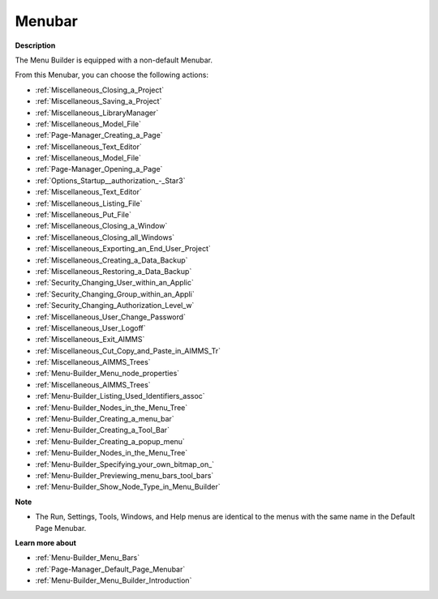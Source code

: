 

.. _Menu-Builder_Menu_Builder_-_Menubar:


Menubar
=======

**Description** 

The Menu Builder is equipped with a non-default Menubar.

From this Menubar, you can choose the following actions:

*	:ref:`Miscellaneous_Closing_a_Project`  
*	:ref:`Miscellaneous_Saving_a_Project`  
*	:ref:`Miscellaneous_LibraryManager`  
*	:ref:`Miscellaneous_Model_File` 
*	:ref:`Page-Manager_Creating_a_Page`  
*	:ref:`Miscellaneous_Text_Editor` 
*	:ref:`Miscellaneous_Model_File` 
*	:ref:`Page-Manager_Opening_a_Page` 
*	:ref:`Options_Startup__authorization_-_Star3` 
*	:ref:`Miscellaneous_Text_Editor` 
*	:ref:`Miscellaneous_Listing_File`  
*	:ref:`Miscellaneous_Put_File`  
*	:ref:`Miscellaneous_Closing_a_Window`  
*	:ref:`Miscellaneous_Closing_all_Windows`  
*	:ref:`Miscellaneous_Exporting_an_End_User_Project` 
*	:ref:`Miscellaneous_Creating_a_Data_Backup`  
*	:ref:`Miscellaneous_Restoring_a_Data_Backup` 
*	:ref:`Security_Changing_User_within_an_Applic` 
*	:ref:`Security_Changing_Group_within_an_Appli` 
*	:ref:`Security_Changing_Authorization_Level_w` 
*	:ref:`Miscellaneous_User_Change_Password` 
*	:ref:`Miscellaneous_User_Logoff`  
*	:ref:`Miscellaneous_Exit_AIMMS`  
*	:ref:`Miscellaneous_Cut_Copy_and_Paste_in_AIMMS_Tr`  
*	:ref:`Miscellaneous_AIMMS_Trees`  
*	:ref:`Menu-Builder_Menu_node_properties`  
*	:ref:`Miscellaneous_AIMMS_Trees`  
*	:ref:`Menu-Builder_Listing_Used_Identifiers_assoc`  
*	:ref:`Menu-Builder_Nodes_in_the_Menu_Tree`  
*	:ref:`Menu-Builder_Creating_a_menu_bar`  
*	:ref:`Menu-Builder_Creating_a_Tool_Bar`  
*	:ref:`Menu-Builder_Creating_a_popup_menu`  
*	:ref:`Menu-Builder_Nodes_in_the_Menu_Tree`  
*	:ref:`Menu-Builder_Specifying_your_own_bitmap_on_`  



*	:ref:`Menu-Builder_Previewing_menu_bars_tool_bars`  
*	:ref:`Menu-Builder_Show_Node_Type_in_Menu_Builder`  




**Note** 

*	The Run, Settings, Tools, Windows, and Help menus are identical to the menus with the same name in the Default Page Menubar.




**Learn more about** 

*	:ref:`Menu-Builder_Menu_Bars`  
*	:ref:`Page-Manager_Default_Page_Menubar`  
*	:ref:`Menu-Builder_Menu_Builder_Introduction`  



